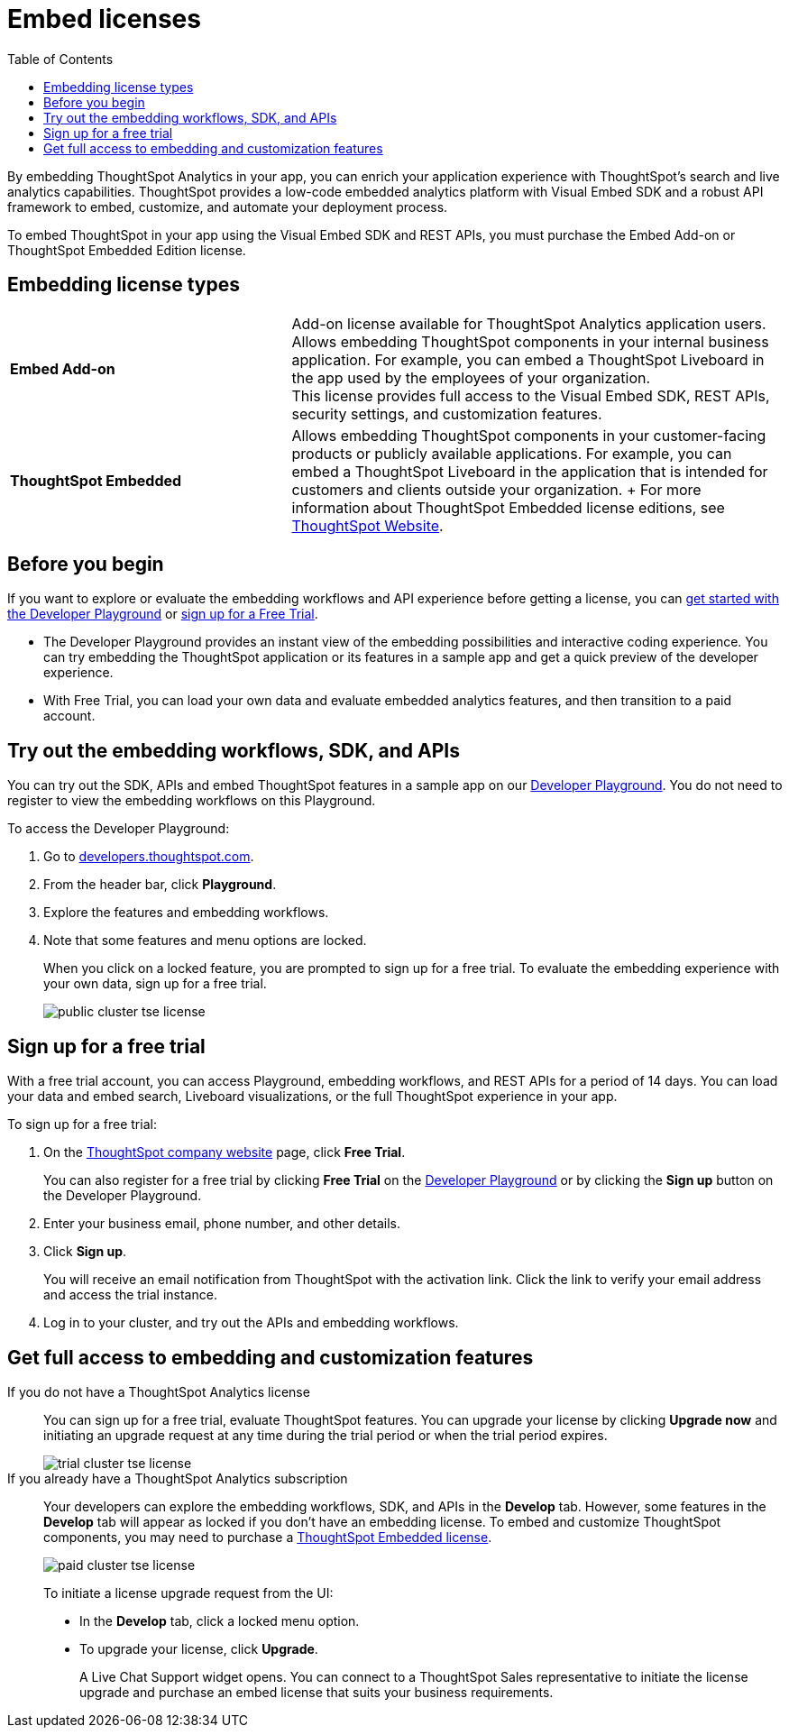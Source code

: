 = Embed licenses
:toc: true
:toclevels: 1

:page-title: Licenses for embedded analytics
:page-pageid: get-started-tse
:page-description: You can get started with ThoughtSpot Embedded by visiting the Developer Playground on the public site, signing up for free trial, or by purchasing a ThoughtSpot Embedded Edition license.

By embedding ThoughtSpot Analytics in your app, you can enrich your application experience with ThoughtSpot's search and live analytics capabilities. ThoughtSpot provides a low-code embedded analytics platform with Visual Embed SDK and a robust API framework to embed, customize, and automate your deployment process.

To embed ThoughtSpot in your app using the Visual Embed SDK and REST APIs, you must purchase the Embed Add-on or ThoughtSpot Embedded Edition license.

== Embedding license types

[width="100%" cols="4,7"]
|=====
|*Embed Add-on*| Add-on license available for ThoughtSpot Analytics application users. +
Allows embedding ThoughtSpot components in your internal business application. For example, you can embed a ThoughtSpot Liveboard in the app used by the employees of your organization. +
This license provides full access to the Visual Embed SDK, REST APIs, security settings, and customization features.
|*ThoughtSpot Embedded*| Allows embedding ThoughtSpot components in your customer-facing products or publicly available applications. For example, you can embed a ThoughtSpot Liveboard in the application that is intended for customers and clients outside your organization.
+
For more information about ThoughtSpot Embedded license editions, see link:https://www.thoughtspot.com/pricing[ThoughtSpot Website, window=_blank].
|=====

== Before you begin
If you want to explore or evaluate the embedding workflows and API experience before getting a license, you can xref:get-started-tse.adoc#live-playground[get started with the Developer Playground] or xref:get-started-tse.adoc#free-trial[sign up for a Free Trial].

* The Developer Playground provides an instant view of the embedding possibilities and interactive coding experience. You can try embedding the ThoughtSpot application or its features in a sample app and get a quick preview of the developer experience.

* With Free Trial, you can load your own data and evaluate embedded analytics features, and then transition to a paid account.


////

The following figure illustrates these options and the steps required to get started with embedding ThoughtSpot in your app:

[.widthAuto]
image:./images/license-workflow.png[ThoughtSpot Embed getting started workflow,link="./doc-images/images/license-workflow.png", width=auto]
////


[#live-playground]
== Try out the embedding workflows, SDK, and APIs

You can try out the SDK, APIs and embed ThoughtSpot features in a sample app on our link:https://try-everywhere.thoughtspot.cloud/v2/#/everywhere[Developer Playground, window=_blank]. You do not need to register to view the embedding workflows on this Playground.

To access the Developer Playground:

. Go to link:https://developers.thoughtspot.com/[developers.thoughtspot.com, window=_blank].
. From the header bar, click *Playground*.
. Explore the features and embedding workflows.
. Note that some features and menu options are locked. 
+
When you click on a locked feature, you are prompted to sign up for a free trial. To evaluate the embedding experience with your own data, sign up for a free trial.

+
[.bordered]
image::./images/public-cluster-tse-license.png[]

[#free-trial]
== Sign up for a free trial

With a free trial account, you can access Playground, embedding workflows, and REST APIs for a period of 14 days. You can load your data and embed search, Liveboard visualizations, or the full ThoughtSpot experience in your app.

To sign up for a free trial:

. On the link:https://www.thoughtspot.com[ThoughtSpot company website, window=_blank] page, click *Free Trial*.
+
You can also register for a free trial by clicking *Free Trial* on the link:https://try-everywhere.thoughtspot.cloud/v2/#/everywhere[Developer Playground, window=_blank] or by clicking the *Sign up* button on the Developer Playground.
. Enter your business email, phone number, and other details.
. Click **Sign up**.

+
You will receive an email notification from ThoughtSpot with the activation link. Click the link to verify your email address and access the trial instance.

. Log in to your cluster, and try out the APIs and embedding workflows.


[#purchase-license]
== Get full access to embedding and customization features

If you do not have a ThoughtSpot Analytics license::

You can sign up for a free trial, evaluate ThoughtSpot features. You can upgrade your license by clicking **Upgrade now** and initiating an upgrade request at any time during the trial period or when the trial period expires.

+
[.bordered]
image::./images/trial-cluster-tse-license.png[]

If you already have a ThoughtSpot Analytics subscription::

Your developers can explore the embedding workflows, SDK, and APIs in the *Develop* tab. However, some features in the *Develop* tab will appear as locked if you don't have an embedding license. To embed and customize ThoughtSpot components, you may need to purchase a link:https://www.thoughtspot.com/pricing[ThoughtSpot Embedded license, window=_blank].

+
[.bordered]
image::./images/paid-cluster-tse-license.png[]

+
To initiate a license upgrade request from the UI:

* In the *Develop* tab, click a locked menu option.
* To upgrade your license, click **Upgrade**.
+
A Live Chat Support widget opens. You can connect to a ThoughtSpot Sales representative to initiate the license upgrade and purchase an embed license that suits your business requirements.




